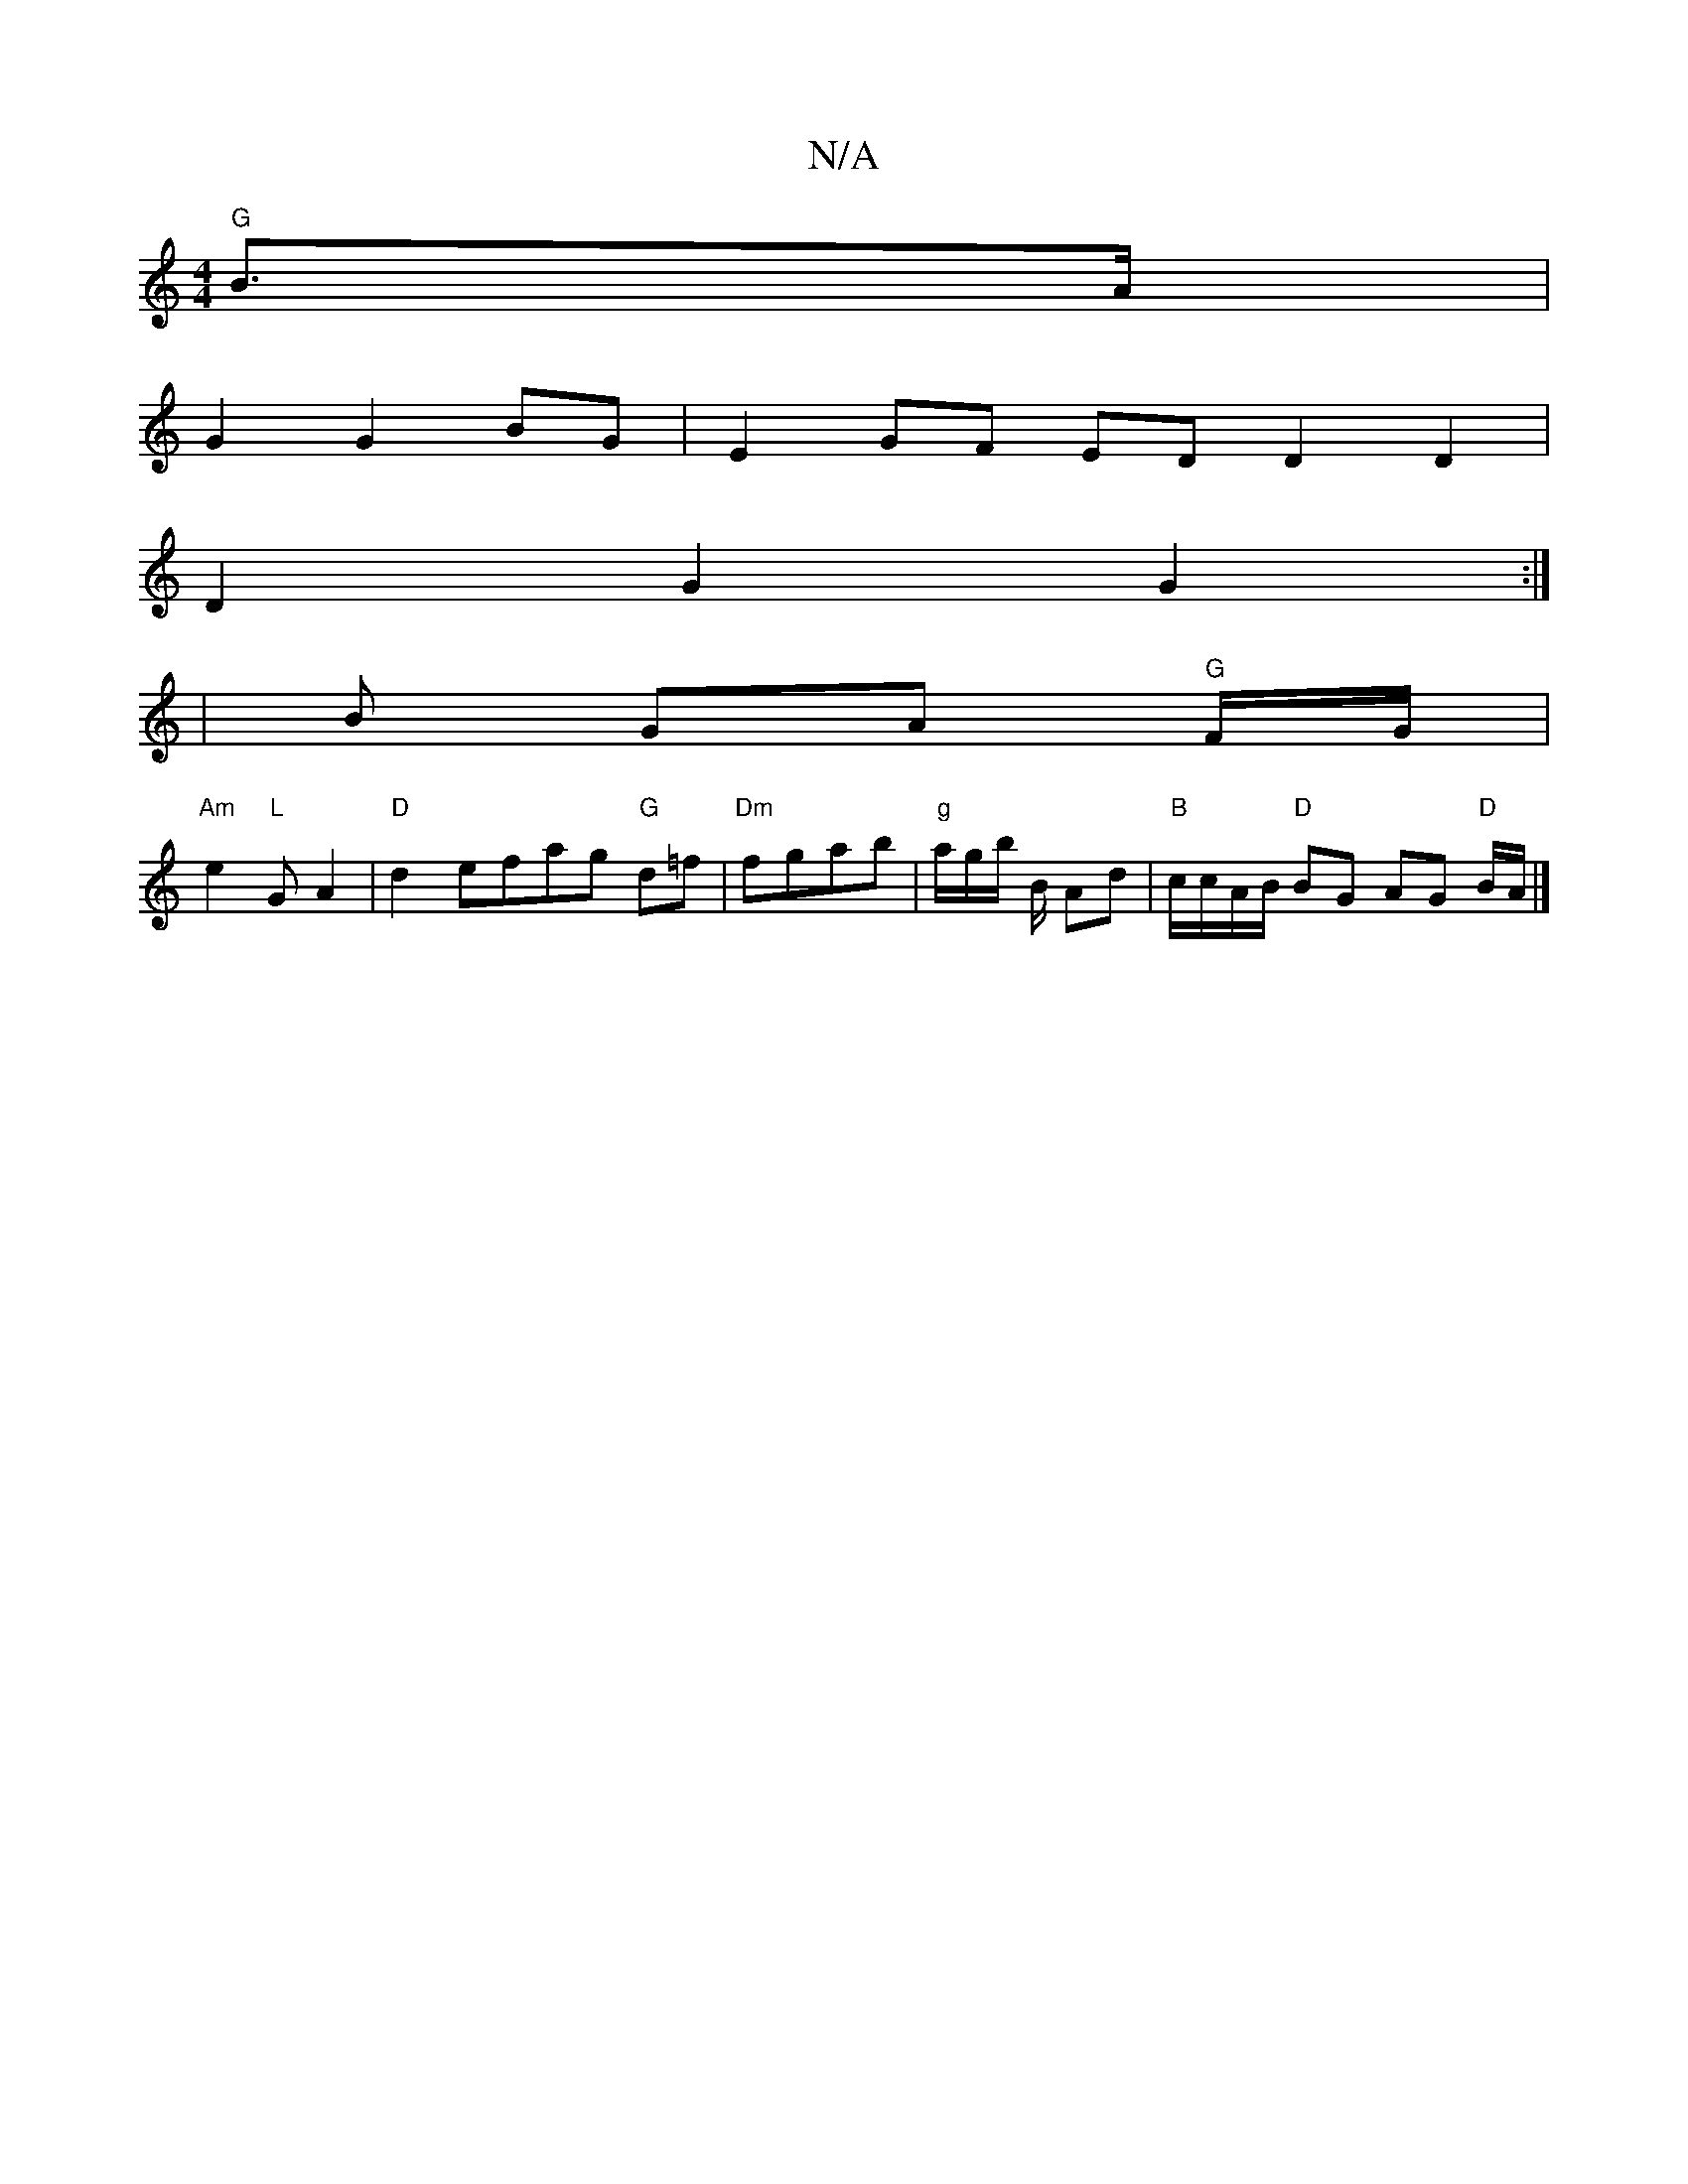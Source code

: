 X:1
T:N/A
M:4/4
R:N/A
K:Cmajor
 "G"B3/2A/2 |
G2 G2 BG|E2 GF ED D2D2|
D2G2G2:|
| B GA "G"F/G/ |
"Am"e2 "L"G A2 |"D"d2 efag "G" d=f | "Dm"fgab-l|"g"a/2g/2b/2 B/2 Ad | "B"c/c/A/B/ "D"BG AG "D"B/A/ |]

D|EGGE FAdc | dBAd cABc |"G8"Gm"B